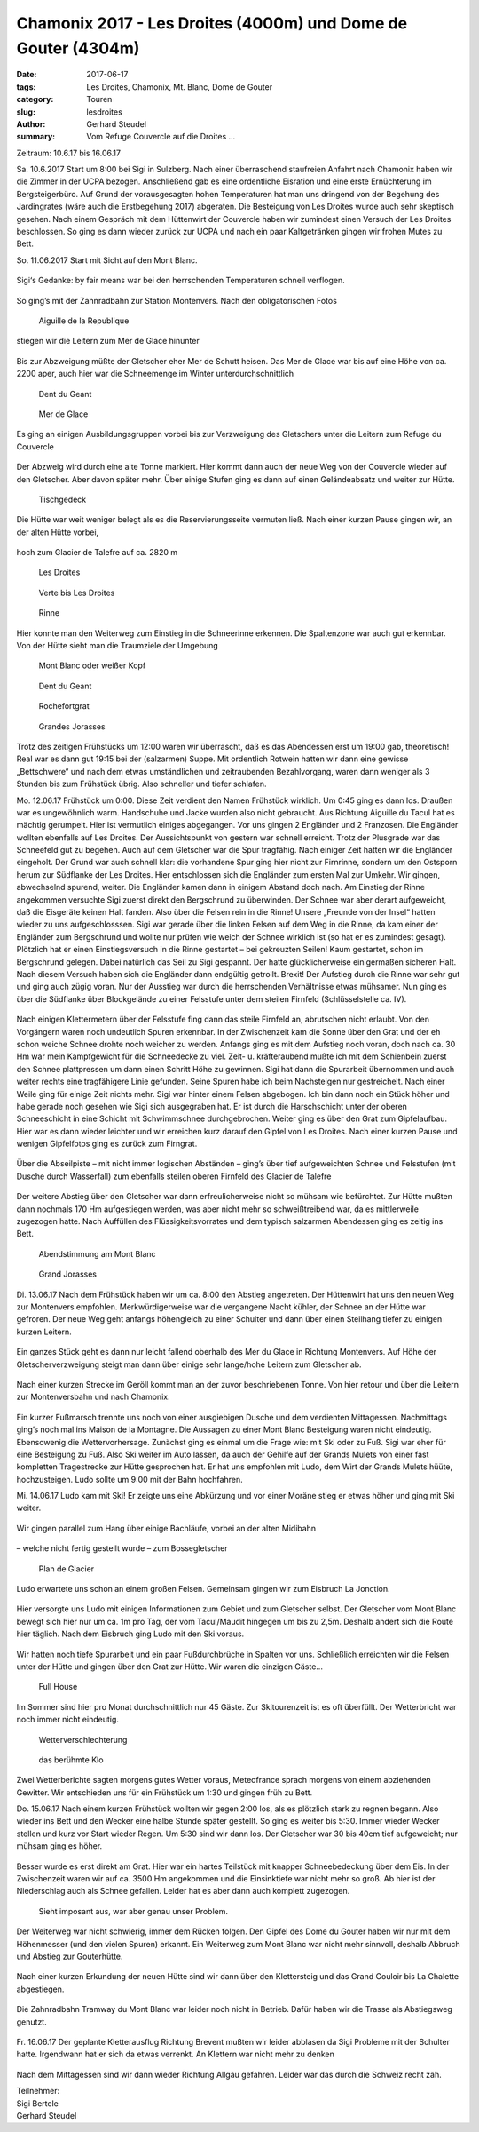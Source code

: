 Chamonix 2017 - Les Droites (4000m) und Dome de Gouter (4304m)
--------------------------------------------------------------

:date: 2017-06-17
:tags: Les Droites, Chamonix, Mt. Blanc, Dome de Gouter
:category: Touren
:slug: lesdroites
:author: Gerhard Steudel
:summary: Vom Refuge Couvercle auf die Droites ...

Zeitraum: 10.6.17 bis 16.06.17

Sa. 10.6.2017
Start um 8:00 bei Sigi in Sulzberg. Nach einer überraschend staufreien Anfahrt nach Chamonix haben wir die Zimmer in der UCPA bezogen. 
Anschließend gab es eine ordentliche Eisration und eine erste Ernüchterung im Bergsteigerbüro.
Auf Grund der vorausgesagten hohen Temperaturen hat man uns dringend von der Begehung des Jardingrates (wäre auch die Erstbegehung 2017) abgeraten. 
Die Besteigung von Les Droites wurde auch sehr skeptisch gesehen. 
Nach einem Gespräch mit dem Hüttenwirt der Couvercle haben wir zumindest einen Versuch der Les Droites beschlossen. 
So ging es dann wieder zurück zur UCPA und nach ein paar Kaltgetränken gingen wir frohen Mutes zu Bett.


So. 11.06.2017
Start mit Sicht auf den Mont Blanc.

.. figure:: /images/1706chamonix/084021.jpg
   :alt: 1
   :width: 80%
   
Sigi‘s Gedanke: by fair means war bei den herrschenden Temperaturen schnell verflogen. 

.. figure:: /images/1706chamonix/091722.jpg
   :alt: 2
   :width: 80%
   
So ging’s mit der Zahnradbahn zur Station Montenvers. 
Nach den obligatorischen Fotos

.. figure:: /images/1706chamonix/095343.jpg
   :alt: 3 Aiguille de la Republique
   :width: 80%
   
   Aiguille de la Republique
   
.. figure:: /images/1706chamonix/095427.jpg
   :alt: 4
   :width: 80%

.. figure:: /images/1706chamonix/095622.jpg
   :alt: 5
   :width: 80%
   
stiegen wir die Leitern zum Mer de Glace hinunter 

.. figure:: /images/1706chamonix/4341.jpg
   :alt: 6
   :width: 80%
 
.. figure:: /images/1706chamonix/103341.jpg
   :alt: 7
   :width: 80%
   
Bis zur Abzweigung müßte der Gletscher eher Mer de Schutt heisen. Das Mer de Glace war bis auf eine Höhe von ca. 2200 aper, 
auch hier war die Schneemenge im Winter unterdurchschnittlich 

.. figure:: /images/1706chamonix/112529.jpg
   :alt: 8 Dent du Geant
   :width: 80%
   
   Dent du Geant
 
.. figure:: /images/1706chamonix/112537.jpg
   :alt: 9
   :width: 80%
 
.. figure:: /images/1706chamonix/4344.jpg
   :alt: 10 Mer de Glace
   :width: 80%
   
   Mer de Glace

Es ging an einigen Ausbildungsgruppen vorbei bis zur Verzweigung des Gletschers unter die Leitern zum Refuge du Couvercle

 .. figure:: /images/1706chamonix/4345.jpg
   :alt: 11
   :width: 80%
 
Der Abzweig wird durch eine alte Tonne markiert. Hier kommt dann auch der neue Weg von der Couvercle wieder auf den Gletscher. 
Aber davon später mehr. Über einige Stufen ging es dann auf einen Geländeabsatz und weiter zur Hütte.

.. figure:: /images/1706chamonix/4346.jpg
   :alt: 12
   :width: 80%
 
.. figure:: /images/1706chamonix/4347.jpg
   :alt: 13
   :width: 80%
 
.. figure:: /images/1706chamonix/144917.jpg
   :alt: 14 Tischgedeck
   :width: 80%
   
   Tischgedeck
 
Die Hütte war weit weniger belegt als es die Reservierungsseite vermuten ließ. Nach einer kurzen Pause gingen wir, an der alten Hütte vorbei,

.. figure:: /images/1706chamonix/143715.jpg
   :alt: 15
   :width: 80%

hoch zum Glacier de Talefre auf ca. 2820 m

.. figure:: /images/1706chamonix/143712.jpg
   :alt: 16 Les Droites
   :width: 80%
   
   Les Droites

.. figure:: /images/1706chamonix/161150.jpg
   :alt: 17 Verte bis Les Droites
   :width: 80%
   
   Verte bis Les Droites

.. figure:: /images/1706chamonix/4351.jpg
   :alt: 18
   :width: 80%

.. figure:: /images/1706chamonix/161206.jpg
   :alt: 19 Rinne
   :width: 80%
   
   Rinne
 
Hier konnte man den Weiterweg zum Einstieg in die Schneerinne erkennen. Die Spaltenzone war auch gut erkennbar. 
Von der Hütte sieht man die Traumziele der Umgebung 

.. figure:: /images/1706chamonix/4353.jpg
   :alt: 20 Mont Blanc oder weißer Kopf
   :width: 80%
   
   Mont Blanc oder weißer Kopf

.. figure:: /images/1706chamonix/163717.jpg
   :alt: 21 Dent du Geant
   :width: 80%
   
   Dent du Geant

.. figure:: /images/1706chamonix/163719.jpg
   :alt: 22 Rochefortgrat
   :width: 80%
   
   Rochefortgrat

.. figure:: /images/1706chamonix/163722.jpg
   :alt: 23 Grandes Jorasses
   :width: 80%
   
   Grandes Jorasses

Trotz des zeitigen Frühstücks um 12:00 waren wir überrascht, daß es das Abendessen erst um 19:00 gab, theoretisch! 
Real war es dann gut 19:15 bei der (salzarmen) Suppe. Mit ordentlich Rotwein hatten wir dann eine gewisse „Bettschwere“ und nach dem etwas 
umständlichen und zeitraubenden Bezahlvorgang, waren dann weniger als 3 Stunden bis zum Frühstück übrig. Also schneller und tiefer schlafen.

Mo. 12.06.17
Frühstück um 0:00. Diese Zeit verdient den Namen Frühstück wirklich. Um 0:45 ging es dann los. 
Draußen war es ungewöhnlich warm. Handschuhe und Jacke wurden also nicht gebraucht. 
Aus Richtung Aiguille du Tacul hat es mächtig gerumpelt. Hier ist vermutlich einiges abgegangen. 
Vor uns gingen 2 Engländer und 2 Franzosen. Die Engländer wollten ebenfalls auf Les Droites.
Der Aussichtspunkt von gestern war schnell erreicht. Trotz der Plusgrade war das Schneefeld gut zu begehen. 
Auch auf dem Gletscher war die Spur tragfähig. Nach einiger Zeit hatten wir die Engländer eingeholt. 
Der Grund war auch schnell klar: die vorhandene Spur ging hier nicht zur Firnrinne, sondern um den Ostsporn herum zur Südflanke der Les Droites. 
Hier entschlossen sich die Engländer zum ersten Mal zur Umkehr. Wir gingen, abwechselnd spurend, weiter. 
Die Engländer kamen dann in einigem Abstand doch nach. Am Einstieg der Rinne angekommen versuchte Sigi zuerst direkt den Bergschrund zu überwinden. 
Der Schnee war aber derart aufgeweicht, daß die Eisgeräte keinen Halt fanden. Also über die Felsen rein in die Rinne! 
Unsere „Freunde von der Insel“ hatten wieder zu uns aufgeschlosssen. 
Sigi war gerade über die linken Felsen auf dem Weg in die Rinne, da kam einer der Engländer zum Bergschrund 
und wollte nur prüfen wie weich der Schnee wirklich ist (so hat er es zumindest gesagt). 
Plötzlich hat er einen Einstiegsversuch in die Rinne gestartet – bei gekreuzten Seilen! 
Kaum gestartet, schon im Bergschrund gelegen. Dabei natürlich das Seil zu Sigi gespannt. Der hatte glücklicherweise einigermaßen sicheren Halt. 
Nach diesem Versuch haben sich die Engländer dann endgültig getrollt. Brexit!
Der Aufstieg durch die Rinne war sehr gut und ging auch zügig voran. Nur der Ausstieg war durch die herrschenden Verhältnisse etwas mühsamer. 
Nun ging es über die Südflanke über Blockgelände zu einer Felsstufe unter dem steilen Firnfeld (Schlüsselstelle ca. IV).

.. figure:: /images/1706chamonix/4355.jpg
   :alt: 24
   :width: 80%

.. figure:: /images/1706chamonix/4356.jpg
   :alt: 25
   :width: 80%

.. figure:: /images/1706chamonix/4357.jpg
   :alt: 26
   :width: 80%

.. figure:: /images/1706chamonix/4358.jpg
   :alt: 27
   :width: 80%
   
Nach einigen Klettermetern über der Felsstufe fing dann das steile Firnfeld an, abrutschen nicht erlaubt. Von den Vorgängern waren noch undeutlich Spuren erkennbar.
In der Zwischenzeit kam die Sonne über den Grat und der eh schon weiche Schnee drohte noch weicher zu werden. 
Anfangs ging es mit dem Aufstieg noch voran, doch nach ca. 30 Hm war mein Kampfgewicht für die Schneedecke zu viel. 
Zeit- u. kräfteraubend mußte ich mit dem Schienbein zuerst den Schnee plattpressen um dann einen Schritt Höhe zu gewinnen. 
Sigi hat dann die Spurarbeit übernommen und auch weiter rechts eine tragfähigere Linie gefunden. Seine Spuren habe ich beim Nachsteigen nur gestreichelt. 
Nach einer Weile ging für einige Zeit nichts mehr. Sigi war hinter einem Felsen abgebogen. 
Ich bin dann noch ein Stück höher und habe gerade noch gesehen wie Sigi sich ausgegraben hat. 
Er ist durch die Harschschicht unter der oberen Schneeschicht in eine Schicht mit Schwimmschnee durchgebrochen. 
Weiter ging es über den Grat zum Gipfelaufbau. Hier war es dann wieder leichter und wir erreichen kurz darauf den Gipfel von Les Droites. 
Nach einer kurzen Pause und wenigen Gipfelfotos ging es zurück zum Firngrat.

.. figure:: /images/1706chamonix/092502.jpg
   :alt: 28
   :width: 80%

.. figure:: /images/1706chamonix/4361.jpg
   :alt: 29
   :width: 80%

.. figure:: /images/1706chamonix/4363.jpg
   :alt: 30
   :width: 80%

.. figure:: /images/1706chamonix/092603.jpg
   :alt: 31
   :width: 80%

Über die Abseilpiste – mit nicht immer logischen Abständen – ging’s über tief aufgeweichten Schnee und Felsstufen (mit Dusche durch Wasserfall) zum ebenfalls 
steilen oberen Firnfeld des Glacier de Talefre

.. figure:: /images/1706chamonix/124055.jpg
   :alt: 32
   :width: 80%

.. figure:: /images/1706chamonix/124102.jpg
   :alt: 33
   :width: 80%

Der weitere Abstieg über den Gletscher war dann erfreulicherweise nicht so mühsam wie befürchtet. 
Zur Hütte mußten dann nochmals 170 Hm aufgestiegen werden, was aber nicht mehr so schweißtreibend war, da es mittlerweile zugezogen hatte.
Nach Auffüllen des Flüssigkeitsvorrates und dem typisch salzarmen Abendessen ging es zeitig ins Bett.

.. figure:: /images/1706chamonix/211034.jpg
   :alt: 34
   :width: 80%

   Abendstimmung am Mont Blanc
   
.. figure:: /images/1706chamonix/211538.jpg
   :alt: 35
   :width: 80%
   
   Grand Jorasses
   
.. figure:: /images/1706chamonix/4370.jpg
   :alt: 36
   :width: 80%
   
Di. 13.06.17
Nach dem Frühstück haben wir um ca. 8:00 den Abstieg angetreten. 
Der Hüttenwirt hat uns den neuen Weg zur Montenvers empfohlen. Merkwürdigerweise war die vergangene Nacht kühler, der Schnee an der Hütte war gefroren.
Der neue Weg geht anfangs höhengleich zu einer Schulter und dann über einen Steilhang tiefer zu einigen kurzen Leitern.

.. figure:: /images/1706chamonix/085630.jpg
   :alt: 37
   :width: 80%

.. figure:: /images/1706chamonix/4371.jpg
   :alt: 38
   :width: 80%

.. figure:: /images/1706chamonix/4372.jpg
   :alt: 39
   :width: 80%

Ein ganzes Stück geht es dann nur leicht fallend oberhalb des Mer du Glace in Richtung Montenvers. 
Auf Höhe der Gletscherverzweigung steigt man dann über einige sehr lange/hohe Leitern zum Gletscher ab. 

.. figure:: /images/1706chamonix/4373.jpg
   :alt: 40
   :width: 80%

Nach einer kurzen Strecke im Geröll kommt man an der zuvor beschriebenen Tonne. Von hier retour und über die Leitern zur Montenversbahn und nach Chamonix.

.. figure:: /images/1706chamonix/114904.jpg
   :alt: 41
   :width: 80%

.. figure:: /images/1706chamonix/120107.jpg
   :alt: 42
   :width: 80%

Ein kurzer Fußmarsch trennte uns noch von einer ausgiebigen Dusche und dem verdienten Mittagessen. 
Nachmittags ging’s noch mal ins Maison de la Montagne. Die Aussagen zu einer Mont Blanc Besteigung waren nicht eindeutig. 
Ebensowenig die Wettervorhersage. Zunächst ging es einmal um die Frage wie: mit Ski oder zu Fuß. Sigi war eher für eine Besteigung zu Fuß. 
Also Ski weiter im Auto lassen, da auch der Gehilfe auf der Grands Mulets von einer fast kompletten Tragestrecke zur Hütte gesprochen hat. 
Er hat uns empfohlen mit Ludo, dem Wirt der Grands Mulets hüüte, hochzusteigen. Ludo sollte um 9:00 mit der Bahn hochfahren.

Mi. 14.06.17
Ludo kam mit Ski! Er zeigte uns eine Abkürzung und vor einer Moräne stieg er etwas höher und ging mit Ski weiter.

.. figure:: /images/1706chamonix/101120.jpg
   :alt: 43
   :width: 80%

Wir gingen parallel zum Hang über einige Bachläufe, vorbei an der alten Midibahn 

.. figure:: /images/1706chamonix/101142.jpg
   :alt: 44
   :width: 80%

.. figure:: /images/1706chamonix/101149.jpg
   :alt: 45
   :width: 80%
 
.. figure:: /images/1706chamonix/4380.jpg
   :alt: 46
   :width: 80%

.. figure:: /images/1706chamonix/103629.jpg
   :alt: 47
   :width: 80%

– welche nicht fertig gestellt wurde – zum Bossegletscher

.. figure:: /images/1706chamonix/103631.jpg
   :alt:  48 Plan de Glacier
   :width: 80%
   
   Plan de Glacier
 
Ludo erwartete uns schon an einem großen Felsen. Gemeinsam gingen wir zum Eisbruch La Jonction. 

.. figure:: /images/1706chamonix/4381.jpg
   :alt: 49
   :width: 80%

.. figure:: /images/1706chamonix/4383.jpg
   :alt: 50
   :width: 80%
 
.. figure:: /images/1706chamonix/110300.jpg
   :alt: 51
   :width: 80%

.. figure:: /images/1706chamonix/4384.jpg
   :alt: 52
   :width: 80%
 
Hier versorgte uns Ludo mit einigen Informationen zum Gebiet und zum Gletscher selbst. 
Der Gletscher vom Mont Blanc bewegt sich hier nur um ca. 1m pro Tag, der vom Tacul/Maudit hingegen um bis zu 2,5m. Deshalb ändert sich die Route hier täglich. 
Nach dem Eisbruch ging Ludo mit den Ski voraus. 

.. figure:: /images/1706chamonix/4385.jpg
   :alt: 53
   :width: 80%
 
.. figure:: /images/1706chamonix/4386.jpg
   :alt: 54
   :width: 80%

.. figure:: /images/1706chamonix/4387.jpg
   :alt: 55
   :width: 80%
 
Wir hatten noch tiefe Spurarbeit und ein paar Fußdurchbrüche in Spalten vor uns. 
Schließlich erreichten wir die Felsen unter der Hütte und gingen über den Grat zur Hütte. Wir waren die einzigen Gäste...

.. figure:: /images/1706chamonix/4388.jpg
   :alt: 56
   :width: 80%
   
   Full House
   
Im Sommer sind hier pro Monat durchschnittlich nur 45 Gäste. Zur Skitourenzeit ist es oft überfüllt.
Der Wetterbricht war noch immer nicht eindeutig.

.. figure:: /images/1706chamonix/4389.jpg
   :alt: 57 Wetterverschlechterung
   :width: 80%
   
   Wetterverschlechterung
 
.. figure:: /images/1706chamonix/4390.jpg
   :alt: 58 das berühmte Klo
   :width: 80%

   das berühmte Klo
	  
.. figure:: /images/1706chamonix/4391.jpg
   :alt: 59
   :width: 80%

Zwei Wetterberichte sagten morgens gutes Wetter voraus, Meteofrance sprach morgens von einem abziehenden Gewitter. Wir entschieden uns für ein Frühstück um 1:30 und gingen früh zu Bett.

Do. 15.06.17
Nach einem kurzen Frühstück wollten wir gegen 2:00 los, als es plötzlich stark zu regnen begann. Also wieder ins Bett und den Wecker eine halbe Stunde später gestellt. 
So ging es weiter bis 5:30. Immer wieder Wecker stellen und kurz vor Start wieder Regen.
Um 5:30 sind wir dann los. Der Gletscher war 30 bis 40cm tief aufgeweicht; nur mühsam ging es höher.

.. figure:: /images/1706chamonix/4392.jpg
   :alt: 60
   :width: 80%

.. figure:: /images/1706chamonix/4393.jpg
   :alt: 61
   :width: 80%

Besser wurde es erst direkt am Grat. 
Hier war ein hartes Teilstück mit knapper Schneebedeckung über dem Eis. In der Zwischenzeit waren wir auf ca. 3500 Hm angekommen und die Einsinktiefe war nicht mehr so groß. 
Ab hier ist der Niederschlag auch als Schnee gefallen. Leider hat es aber dann auch komplett zugezogen. 

.. figure:: /images/1706chamonix/4394.jpg
   :alt: 62 sieht imposant aus war aber genau unser Problem
   :width: 80%
   
   Sieht imposant aus, war aber genau unser Problem.
   
Der Weiterweg war nicht schwierig, immer dem Rücken folgen. Den Gipfel des Dome du Gouter haben wir nur mit dem Höhenmesser (und den vielen Spuren) erkannt. 
Ein Weiterweg zum Mont Blanc war nicht mehr sinnvoll, deshalb Abbruch und Abstieg zur Gouterhütte.

.. figure:: /images/1706chamonix/4396.jpg
   :alt: 63
   :width: 80%

Nach einer kurzen Erkundung der neuen Hütte sind wir dann über den Klettersteig und das Grand Couloir bis La Chalette abgestiegen.

.. figure:: /images/1706chamonix/4397.jpg
   :alt: 64
   :width: 80%

.. figure:: /images/1706chamonix/4398.jpg
   :alt: 65
   :width: 80%

.. figure:: /images/1706chamonix/4400.jpg
   :alt: 66
   :width: 80%

Die Zahnradbahn Tramway du Mont Blanc war leider noch nicht in Betrieb. Dafür haben wir die Trasse als Abstiegsweg genutzt.

.. figure:: /images/1706chamonix/154510.jpg
   :alt: 67
   :width: 80%
   
Fr. 16.06.17
Der geplante Kletterausflug Richtung Brevent mußten wir leider abblasen da Sigi Probleme mit der Schulter hatte. 
Irgendwann hat er sich da etwas verrenkt. An Klettern war nicht mehr zu denken

.. figure:: /images/1706chamonix/124502.jpg
   :alt: 68
   :width: 80%

Nach dem Mittagessen sind wir dann wieder Richtung Allgäu gefahren. Leider war das durch die Schweiz recht zäh.




| Teilnehmer:
| Sigi Bertele
| Gerhard Steudel